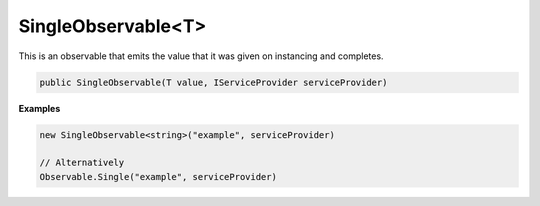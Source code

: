 SingleObservable<T>
-------------------

This is an observable that emits the value that it was given on instancing and completes.

.. sourcecode:: csharp

    public SingleObservable(T value, IServiceProvider serviceProvider)

**Examples**

.. sourcecode:: csharp

    new SingleObservable<string>("example", serviceProvider)

    // Alternatively
    Observable.Single("example", serviceProvider)